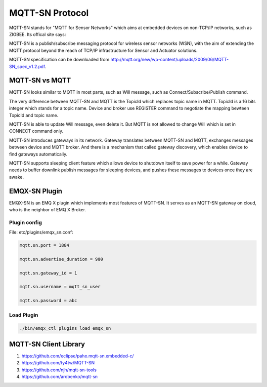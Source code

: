 
.. _mqtt_sn:

================
MQTT-SN Protocol
================

MQTT-SN stands for "MQTT for Sensor Networks" which aims at embedded devices on non-TCP/IP networks, such as ZIGBEE. Its offical site says:

MQTT-SN is a publish/subscribe messaging protocol for wireless sensor networks (WSN), with the aim of extending the MQTT protocol beyond the reach of TCP/IP infrastructure for Sensor and Actuator solutions.

MQTT-SN specification can be downloaded from http://mqtt.org/new/wp-content/uploads/2009/06/MQTT-SN_spec_v1.2.pdf.
    
---------------
MQTT-SN vs MQTT
---------------

MQTT-SN looks similar to MQTT in most parts, such as Will message, such as Connect/Subscribe/Publish command.

The very difference between MQTT-SN and MQTT is the TopicId which replaces topic name in MQTT. TopicId is a 16 bits integer which stands for a topic name. Device and broker use REGISTER command to negotiate the mapping bewteen TopicId and topic name.

MQTT-SN is able to update Will message, even delete it. But MQTT is not allowed to change Will which is set in CONNECT command only.

MQTT-SN introduces gateways in its network. Gateway translates between MQTT-SN and MQTT, exchanges messages between device and MQTT broker. And there is a mechanism that called gateway discovery, which enables device to find gateways automatically.

MQTT-SN supports sleeping client feature which allows device to shutdown itself to save power for a while. Gateway needs to buffer downlink publish messages for sleeping devices, and pushes these messages to devices once they are awake.

--------------
EMQX-SN Plugin
--------------

EMQX-SN is an EMQ X plugin which implements most features of MQTT-SN. It serves as an MQTT-SN gateway on cloud, who is the neighbor of EMQ X Broker.

Plugin config
-------------

File: etc/plugins/emqx_sn.conf:

.. code-block:: properties

    mqtt.sn.port = 1884
    
    mqtt.sn.advertise_duration = 900
    
    mqtt.sn.gateway_id = 1
    
    mqtt.sn.username = mqtt_sn_user
    
    mqtt.sn.password = abc

+-----------------------------+--------------------------------------------------------------------------+
| mqtt.sn.port                | The UDP port which emqx-sn is listening on.                              |
+-----------------------------+--------------------------------------------------------------------------+
| mqtt.sn.advertise_duration  | The duration(seconds) that emqx-sn broadcasts ADVERTISE message through. |
+-----------------------------+--------------------------------------------------------------------------+
| mqtt.sn.gateway_id          | Gateway id in ADVERTISE message.                                         |
+-----------------------------+--------------------------------------------------------------------------+
| mqtt.sn.username            | This parameter is optional. If specified, emqx-sn will connect EMQ X      |
|                             | Broker with this username. It is useful if any auth plug-in is enabled.  |
+-----------------------------+--------------------------------------------------------------------------+
| mqtt.sn.password            | This parameter is optional. Pair with username above.                    |
+-----------------------------+--------------------------------------------------------------------------+

Load Plugin
-----------

.. code-block:: console

    ./bin/emqx_ctl plugins load emqx_sn

----------------------
MQTT-SN Client Library
----------------------

1. https://github.com/eclipse/paho.mqtt-sn.embedded-c/
2. https://github.com/ty4tw/MQTT-SN
3. https://github.com/njh/mqtt-sn-tools
4. https://github.com/arobenko/mqtt-sn

